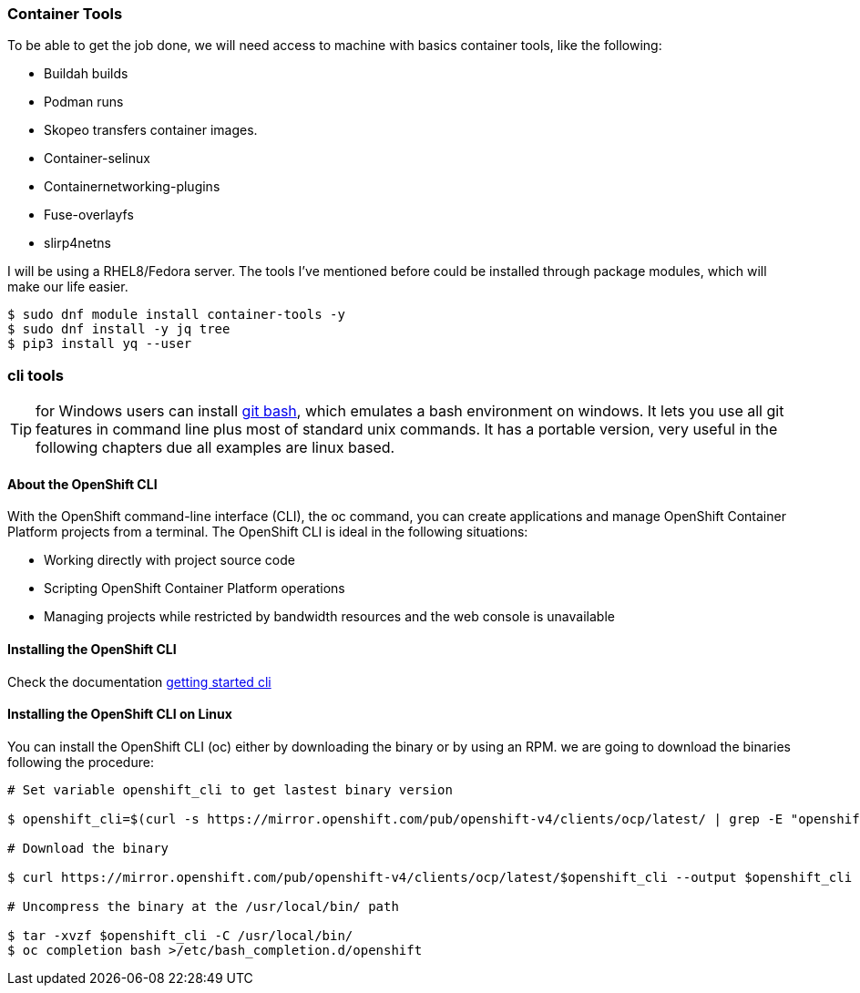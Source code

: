 === Container Tools 

To be able to get the job done, we will need access to machine with basics container tools, like the following:

* Buildah builds
* Podman runs
* Skopeo transfers container images.
* Container-selinux
* Containernetworking-plugins
* Fuse-overlayfs
* slirp4netns


I will be using a RHEL8/Fedora server. The tools I've mentioned before could be installed through package modules, which will make our life easier.  

```bash
$ sudo dnf module install container-tools -y
$ sudo dnf install -y jq tree
$ pip3 install yq --user
```
=== cli tools 

TIP: for Windows users can install https://git-scm.com/download/win[git bash], which emulates a bash environment on windows. It lets you use all git features in command line plus most of standard unix commands. It has a portable version, very useful in the following chapters due all examples are linux based.

==== About the OpenShift CLI

With the OpenShift command-line interface (CLI), the oc command, you can create applications and manage OpenShift Container Platform projects from a terminal. The OpenShift CLI is ideal in the following situations:

* Working directly with project source code
* Scripting OpenShift Container Platform operations
* Managing projects while restricted by bandwidth resources and the web console is unavailable

==== Installing the OpenShift CLI

Check the documentation https://docs.openshift.com/container-platform/4.7/cli_reference/openshift_cli/getting-started-cli.html[getting started cli]

==== Installing the OpenShift CLI on Linux

You can install the OpenShift CLI (oc) either by downloading the binary or by using an RPM. we are going to download the binaries following the procedure: 

```bash
# Set variable openshift_cli to get lastest binary version 

$ openshift_cli=$(curl -s https://mirror.openshift.com/pub/openshift-v4/clients/ocp/latest/ | grep -E "openshift-client-linux-.*.tar.gz" | sed -r 's/.*href="([^"]+).*/\1/g')

# Download the binary

$ curl https://mirror.openshift.com/pub/openshift-v4/clients/ocp/latest/$openshift_cli --output $openshift_cli

# Uncompress the binary at the /usr/local/bin/ path 

$ tar -xvzf $openshift_cli -C /usr/local/bin/
$ oc completion bash >/etc/bash_completion.d/openshift
```
